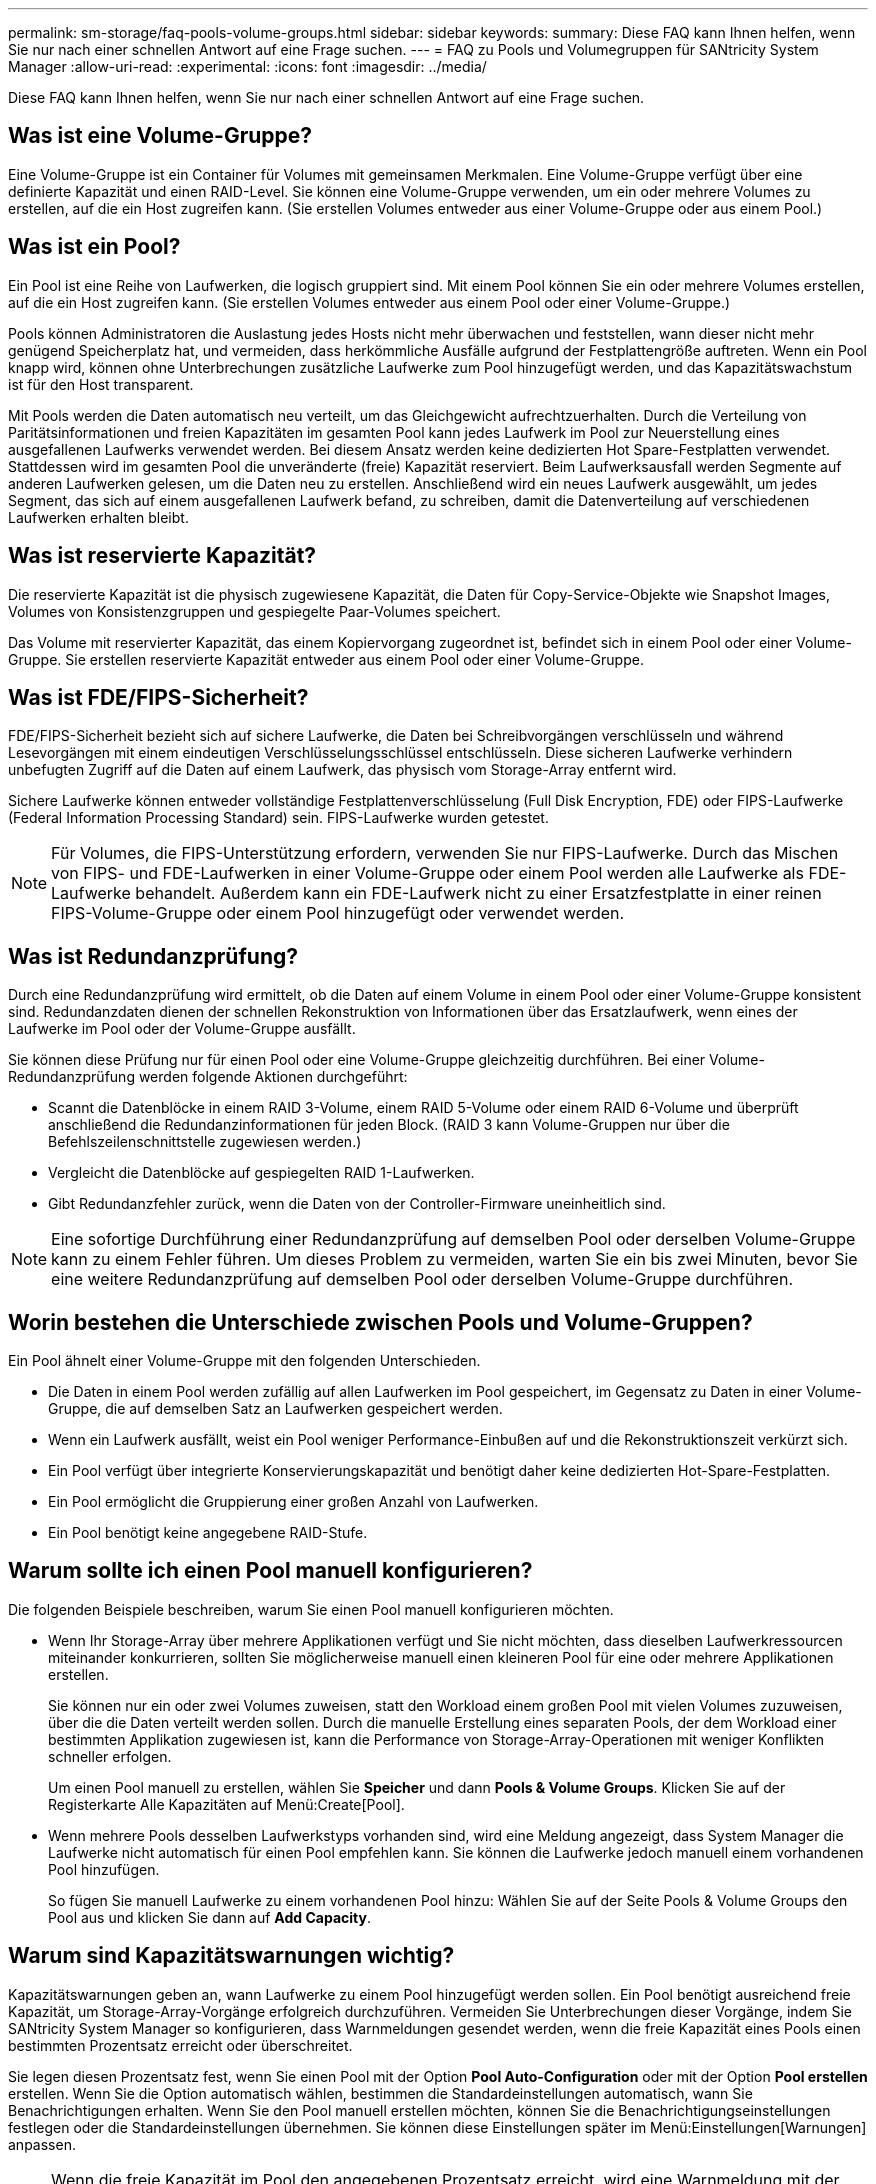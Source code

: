 ---
permalink: sm-storage/faq-pools-volume-groups.html 
sidebar: sidebar 
keywords:  
summary: Diese FAQ kann Ihnen helfen, wenn Sie nur nach einer schnellen Antwort auf eine Frage suchen. 
---
= FAQ zu Pools und Volumegruppen für SANtricity System Manager
:allow-uri-read: 
:experimental: 
:icons: font
:imagesdir: ../media/


[role="lead"]
Diese FAQ kann Ihnen helfen, wenn Sie nur nach einer schnellen Antwort auf eine Frage suchen.



== Was ist eine Volume-Gruppe?

Eine Volume-Gruppe ist ein Container für Volumes mit gemeinsamen Merkmalen. Eine Volume-Gruppe verfügt über eine definierte Kapazität und einen RAID-Level. Sie können eine Volume-Gruppe verwenden, um ein oder mehrere Volumes zu erstellen, auf die ein Host zugreifen kann. (Sie erstellen Volumes entweder aus einer Volume-Gruppe oder aus einem Pool.)



== Was ist ein Pool?

Ein Pool ist eine Reihe von Laufwerken, die logisch gruppiert sind. Mit einem Pool können Sie ein oder mehrere Volumes erstellen, auf die ein Host zugreifen kann. (Sie erstellen Volumes entweder aus einem Pool oder einer Volume-Gruppe.)

Pools können Administratoren die Auslastung jedes Hosts nicht mehr überwachen und feststellen, wann dieser nicht mehr genügend Speicherplatz hat, und vermeiden, dass herkömmliche Ausfälle aufgrund der Festplattengröße auftreten. Wenn ein Pool knapp wird, können ohne Unterbrechungen zusätzliche Laufwerke zum Pool hinzugefügt werden, und das Kapazitätswachstum ist für den Host transparent.

Mit Pools werden die Daten automatisch neu verteilt, um das Gleichgewicht aufrechtzuerhalten. Durch die Verteilung von Paritätsinformationen und freien Kapazitäten im gesamten Pool kann jedes Laufwerk im Pool zur Neuerstellung eines ausgefallenen Laufwerks verwendet werden. Bei diesem Ansatz werden keine dedizierten Hot Spare-Festplatten verwendet. Stattdessen wird im gesamten Pool die unveränderte (freie) Kapazität reserviert. Beim Laufwerksausfall werden Segmente auf anderen Laufwerken gelesen, um die Daten neu zu erstellen. Anschließend wird ein neues Laufwerk ausgewählt, um jedes Segment, das sich auf einem ausgefallenen Laufwerk befand, zu schreiben, damit die Datenverteilung auf verschiedenen Laufwerken erhalten bleibt.



== Was ist reservierte Kapazität?

Die reservierte Kapazität ist die physisch zugewiesene Kapazität, die Daten für Copy-Service-Objekte wie Snapshot Images, Volumes von Konsistenzgruppen und gespiegelte Paar-Volumes speichert.

Das Volume mit reservierter Kapazität, das einem Kopiervorgang zugeordnet ist, befindet sich in einem Pool oder einer Volume-Gruppe. Sie erstellen reservierte Kapazität entweder aus einem Pool oder einer Volume-Gruppe.



== Was ist FDE/FIPS-Sicherheit?

FDE/FIPS-Sicherheit bezieht sich auf sichere Laufwerke, die Daten bei Schreibvorgängen verschlüsseln und während Lesevorgängen mit einem eindeutigen Verschlüsselungsschlüssel entschlüsseln. Diese sicheren Laufwerke verhindern unbefugten Zugriff auf die Daten auf einem Laufwerk, das physisch vom Storage-Array entfernt wird.

Sichere Laufwerke können entweder vollständige Festplattenverschlüsselung (Full Disk Encryption, FDE) oder FIPS-Laufwerke (Federal Information Processing Standard) sein. FIPS-Laufwerke wurden getestet.

[NOTE]
====
Für Volumes, die FIPS-Unterstützung erfordern, verwenden Sie nur FIPS-Laufwerke. Durch das Mischen von FIPS- und FDE-Laufwerken in einer Volume-Gruppe oder einem Pool werden alle Laufwerke als FDE-Laufwerke behandelt. Außerdem kann ein FDE-Laufwerk nicht zu einer Ersatzfestplatte in einer reinen FIPS-Volume-Gruppe oder einem Pool hinzugefügt oder verwendet werden.

====


== Was ist Redundanzprüfung?

Durch eine Redundanzprüfung wird ermittelt, ob die Daten auf einem Volume in einem Pool oder einer Volume-Gruppe konsistent sind. Redundanzdaten dienen der schnellen Rekonstruktion von Informationen über das Ersatzlaufwerk, wenn eines der Laufwerke im Pool oder der Volume-Gruppe ausfällt.

Sie können diese Prüfung nur für einen Pool oder eine Volume-Gruppe gleichzeitig durchführen. Bei einer Volume-Redundanzprüfung werden folgende Aktionen durchgeführt:

* Scannt die Datenblöcke in einem RAID 3-Volume, einem RAID 5-Volume oder einem RAID 6-Volume und überprüft anschließend die Redundanzinformationen für jeden Block. (RAID 3 kann Volume-Gruppen nur über die Befehlszeilenschnittstelle zugewiesen werden.)
* Vergleicht die Datenblöcke auf gespiegelten RAID 1-Laufwerken.
* Gibt Redundanzfehler zurück, wenn die Daten von der Controller-Firmware uneinheitlich sind.


[NOTE]
====
Eine sofortige Durchführung einer Redundanzprüfung auf demselben Pool oder derselben Volume-Gruppe kann zu einem Fehler führen. Um dieses Problem zu vermeiden, warten Sie ein bis zwei Minuten, bevor Sie eine weitere Redundanzprüfung auf demselben Pool oder derselben Volume-Gruppe durchführen.

====


== Worin bestehen die Unterschiede zwischen Pools und Volume-Gruppen?

Ein Pool ähnelt einer Volume-Gruppe mit den folgenden Unterschieden.

* Die Daten in einem Pool werden zufällig auf allen Laufwerken im Pool gespeichert, im Gegensatz zu Daten in einer Volume-Gruppe, die auf demselben Satz an Laufwerken gespeichert werden.
* Wenn ein Laufwerk ausfällt, weist ein Pool weniger Performance-Einbußen auf und die Rekonstruktionszeit verkürzt sich.
* Ein Pool verfügt über integrierte Konservierungskapazität und benötigt daher keine dedizierten Hot-Spare-Festplatten.
* Ein Pool ermöglicht die Gruppierung einer großen Anzahl von Laufwerken.
* Ein Pool benötigt keine angegebene RAID-Stufe.




== Warum sollte ich einen Pool manuell konfigurieren?

Die folgenden Beispiele beschreiben, warum Sie einen Pool manuell konfigurieren möchten.

* Wenn Ihr Storage-Array über mehrere Applikationen verfügt und Sie nicht möchten, dass dieselben Laufwerkressourcen miteinander konkurrieren, sollten Sie möglicherweise manuell einen kleineren Pool für eine oder mehrere Applikationen erstellen.
+
Sie können nur ein oder zwei Volumes zuweisen, statt den Workload einem großen Pool mit vielen Volumes zuzuweisen, über die die Daten verteilt werden sollen. Durch die manuelle Erstellung eines separaten Pools, der dem Workload einer bestimmten Applikation zugewiesen ist, kann die Performance von Storage-Array-Operationen mit weniger Konflikten schneller erfolgen.

+
Um einen Pool manuell zu erstellen, wählen Sie *Speicher* und dann *Pools & Volume Groups*. Klicken Sie auf der Registerkarte Alle Kapazitäten auf Menü:Create[Pool].

* Wenn mehrere Pools desselben Laufwerkstyps vorhanden sind, wird eine Meldung angezeigt, dass System Manager die Laufwerke nicht automatisch für einen Pool empfehlen kann. Sie können die Laufwerke jedoch manuell einem vorhandenen Pool hinzufügen.
+
So fügen Sie manuell Laufwerke zu einem vorhandenen Pool hinzu: Wählen Sie auf der Seite Pools & Volume Groups den Pool aus und klicken Sie dann auf *Add Capacity*.





== Warum sind Kapazitätswarnungen wichtig?

Kapazitätswarnungen geben an, wann Laufwerke zu einem Pool hinzugefügt werden sollen. Ein Pool benötigt ausreichend freie Kapazität, um Storage-Array-Vorgänge erfolgreich durchzuführen. Vermeiden Sie Unterbrechungen dieser Vorgänge, indem Sie SANtricity System Manager so konfigurieren, dass Warnmeldungen gesendet werden, wenn die freie Kapazität eines Pools einen bestimmten Prozentsatz erreicht oder überschreitet.

Sie legen diesen Prozentsatz fest, wenn Sie einen Pool mit der Option *Pool Auto-Configuration* oder mit der Option *Pool erstellen* erstellen. Wenn Sie die Option automatisch wählen, bestimmen die Standardeinstellungen automatisch, wann Sie Benachrichtigungen erhalten. Wenn Sie den Pool manuell erstellen möchten, können Sie die Benachrichtigungseinstellungen festlegen oder die Standardeinstellungen übernehmen. Sie können diese Einstellungen später im Menü:Einstellungen[Warnungen] anpassen.

[NOTE]
====
Wenn die freie Kapazität im Pool den angegebenen Prozentsatz erreicht, wird eine Warnmeldung mit der Methode gesendet, die Sie in der Warnungskonfiguration angegeben haben.

====


== Warum kann ich meine Konservierungskapazität nicht erhöhen?

Wenn Sie Volumes auf allen verfügbaren nutzbaren Kapazitäten erstellt haben, können Sie die dauerhafte Kapazität möglicherweise nicht erhöhen.

Bei der Festplattenkapazität wird die in einem Pool reservierte Kapazität zur Unterstützung potenzieller Laufwerksausfälle angegeben. Wenn ein Pool erstellt wird, reserviert das System abhängig von der Anzahl der Laufwerke im Pool automatisch eine standardmäßige Anlagenkapazität. Falls Sie Volumes auf allen verfügbaren nutzbaren Kapazitäten erstellt haben, können Sie die dauerhafte Kapazität auch nicht vergrößern, wenn Sie die Kapazität zum Pool erweitern, indem Sie Laufwerke hinzufügen oder Volumes löschen.

Sie können die Erhaltungskapazität aus *Pools & Volume Groups* ändern. Wählen Sie den Pool aus, den Sie bearbeiten möchten. Klicken Sie auf *Einstellungen anzeigen/bearbeiten* und wählen Sie dann die Registerkarte *Einstellungen*.

[NOTE]
====
Die dauerhafte Kapazität wird als eine Reihe von Laufwerken festgelegt, auch wenn die tatsächliche Festplattenkapazität auf den Laufwerken im Pool verteilt ist.

====


== Ist die Anzahl der Laufwerke, die ich aus einem Pool entfernen kann, begrenzt?

SANtricity System Manager legt Grenzwerte für die Anzahl der Laufwerke fest, die aus einem Pool entfernt werden können.

* Sie können die Anzahl der Laufwerke in einem Pool nicht auf weniger als 11 Laufwerke reduzieren.
* Laufwerke können nicht entfernt werden, wenn nicht genügend freie Kapazität im Pool vorhanden ist, um die Daten von den entfernten Laufwerken zu enthalten, wenn diese Daten auf die übrigen Laufwerke im Pool verteilt werden.
* Sie können maximal 60 Laufwerke gleichzeitig entfernen. Wenn Sie mehr als 60 Laufwerke auswählen, ist die Option Laufwerke entfernen deaktiviert. Wenn Sie mehr als 60 Laufwerke entfernen müssen, wiederholen Sie den Vorgang zum Entfernen von Laufwerken.




== Welche Medientypen werden für ein Laufwerk unterstützt?

Die folgenden Medientypen werden unterstützt: Festplattenlaufwerk (HDD) und Solid State Disk (SSD).



== Warum werden einige Laufwerke nicht angezeigt?

Im Dialogfeld Kapazität hinzufügen stehen nicht alle Laufwerke zur Verfügung, um einem vorhandenen Pool oder einer Volume-Gruppe Kapazität hinzuzufügen.

Festplatten können aus den folgenden Gründen nicht genutzt werden:

* Ein Laufwerk muss nicht zugewiesen und nicht sicher aktiviert sein. Laufwerke, die bereits zu einem anderen Pool, einer anderen Volume-Gruppe oder als Hot Spare konfiguriert sind, sind nicht berechtigt. Wenn ein Laufwerk nicht zugewiesen, aber sicher aktiviert ist, müssen Sie dieses Laufwerk manuell löschen, damit es in Frage kommt.
* Ein Laufwerk in einem nicht optimalen Zustand ist nicht berechtigt.
* Wenn die Kapazität eines Laufwerks zu klein ist, ist es nicht förderfähig.
* Der Laufwerkstyp muss innerhalb eines Pools oder einer Volume-Gruppe übereinstimmen. Sie können Folgendes nicht mischen:
+
** Festplattenlaufwerke (HDDs) mit Solid State Disks (SSDs)
** NVMe mit SAS-Laufwerken
** Laufwerke mit 512 Byte und 4 KiB Volume-Blockgrößen


* Wenn ein Pool oder eine Volume-Gruppe alle sicheren Laufwerke enthält, werden nicht sichere Laufwerke nicht aufgelistet.
* Wenn eine Pool- oder Volume-Gruppe alle FIPS-Laufwerke (Federal Information Processing Standards) enthält, werden Laufwerke außerhalb von FIPS nicht aufgeführt.
* Wenn ein Pool oder eine Volume-Gruppe alle Data Assurance (da)-fähigen Laufwerke enthält und mindestens ein da-fähiges Volume im Pool oder in der Volume-Gruppe vorhanden ist, kann ein Laufwerk, das nicht für da geeignet ist, nicht zugelassen werden, sodass es diesem Pool oder dieser Volume-Gruppe nicht hinzugefügt werden kann. Wenn jedoch kein da-fähiges Volume im Pool oder in der Volume-Gruppe vorhanden ist, kann ein Laufwerk, das nicht über da-fähig ist, zu diesem Pool oder dieser Volume-Gruppe hinzugefügt werden. Wenn Sie sich für eine Kombination dieser Laufwerke entscheiden, sollten Sie bedenken, dass keine da-fähigen Volumes erstellt werden können.


[NOTE]
====
Die Kapazität kann im Speicher-Array erhöht werden, indem neue Laufwerke hinzugefügt oder Pools oder Volume-Gruppen gelöscht werden.

====


== Wie kann ich den Schutz vor Shelf-/Schubladenverlust aufrechterhalten?

Verwenden Sie die in der folgenden Tabelle aufgeführten Kriterien, um den Schutz vor Shelf-/Schubladenverlusten für einen Pool oder eine Volume-Gruppe zu erhalten.

[cols="1a,1a,1a"]
|===
| Ebene | Kriterien für den Schutz vor Shelf-/Schubladenverlust | Mindestanzahl der benötigten Regale/Schubladen 


 a| 
Pool
 a| 
Bei Shelfs darf der Pool nicht mehr als zwei Laufwerke in einem einzelnen Shelf enthalten.

Bei Schubladen muss der Pool eine gleiche Anzahl von Laufwerken von jeder Schublade enthalten.
 a| 
6 für Shelves

5 für Schubladen



 a| 
RAID 6
 a| 
Die Volume-Gruppe enthält nicht mehr als zwei Laufwerke in einem einzelnen Shelf oder einer einzelnen Schublade.
 a| 
3



 a| 
RAID 3 oder RAID 5
 a| 
Jedes Laufwerk in der Volume-Gruppe befindet sich in einem separaten Shelf oder einer separaten Schublade.
 a| 
3



 a| 
RAID 1
 a| 
Jedes Laufwerk in einem gespiegelten Paar muss sich in einem eigenen Shelf oder einer separaten Schublade befinden.
 a| 
2



 a| 
RAID 0
 a| 
Schutz vor Shelf-/Schubladenverlust kann nicht erreicht werden.
 a| 
Keine Angabe

|===
[NOTE]
====
Der Schutz vor Shelf-/Schubladenverlust bleibt nicht erhalten, wenn ein Laufwerk bereits in dem Pool oder der Volume-Gruppe ausgefallen ist. Geht in dieser Situation der Zugriff auf ein Festplatten-Shelf oder eine Laufwerksschublade verloren und somit ein weiteres Laufwerk im Pool bzw. der Volume-Gruppe, geht es zu Datenverlusten.

====


== Wie sieht die optimale Laufwerkspositionierung von Pools und Volume-Gruppen aus?

Achten Sie beim Erstellen von Pools und Volume-Gruppen darauf, die Laufwerkauswahl zwischen den oberen und unteren Laufwerksschächten auszugleichen.

Bei den EF600- und EF300-Controllern werden die Laufwerksschächte 0-11 mit einer PCI-Bridge verbunden, die Steckplätze 12-23 sind mit einer anderen PCI-Bridge verbunden. Um eine optimale Leistung zu erzielen, sollten Sie die Laufwerksauswahl auf eine ungefähr gleiche Laufwerksanzahl von den oberen und unteren Steckplätzen ausbalancieren. Durch diese Positionierung wird sichergestellt, dass Ihre Volumen nicht früher als nötig auf ein Bandbreitenlimit treffen.



== Welches RAID-Level eignet sich am besten für meine Applikation?

Um die Performance einer Volume-Gruppe zu maximieren, müssen Sie den entsprechenden RAID-Level auswählen. Sie können den entsprechenden RAID-Level ermitteln, indem Sie die Prozentsätze für Lese- und Schreibvorgänge für die Anwendungen kennen, die auf die Volume-Gruppe zugreifen. Verwenden Sie die Seite Performance, um diese Prozentsätze zu erhalten.



=== RAID-Level und Applikations-Performance

RAID verwendet eine Reihe von Konfigurationen, die sogenannten _Level_, um zu ermitteln, wie Benutzer- und Redundanzdaten von den Laufwerken geschrieben und abgerufen werden. Jedes RAID-Level stellt eigene Performance-Funktionen bereit. Applikationen mit einem hohen Prozentsatz für Lesevorgänge können aufgrund der hervorragenden Lese-Performance der RAID 5- und RAID 6-Konfigurationen auch mit RAID 5-Volumes oder RAID 6-Volumes arbeiten.

Applikationen mit einem niedrigen Read-Prozentsatz (schreibintensiv) erbringen keine gute Performance auf RAID 5 Volumes oder RAID 6 Volumes. Die Performance ist beeinträchtigt, und das Ergebnis ist die Art und Weise, wie ein Controller Daten und Redundanzdaten auf die Laufwerke in einer RAID 5-Volume-Gruppe oder einer RAID 6-Volume-Gruppe schreibt.

Wählen Sie basierend auf den folgenden Informationen einen RAID-Level aus.

*RAID 0*

* *Beschreibung*
+
** Nicht-redundant, Striping-Modus.


* *Wie es funktioniert*
+
** RAID 0 verteilt Daten auf alle Laufwerke der Volume-Gruppe.


* *Datenschutzfunktionen*
+
** RAID 0 wird für hohe Verfügbarkeitsanforderungen nicht empfohlen. RAID 0 ist besser für nicht-kritische Daten.
** Wenn ein einzelnes Laufwerk in der Volume-Gruppe ausfällt, fallen alle zugehörigen Volumes aus und alle Daten gehen verloren.


* *Anforderungen an die Fahrnummer*
+
** Für RAID-Level 0 ist mindestens ein Laufwerk erforderlich.
** RAID 0-Volume-Gruppen können mehr als 30 Laufwerke haben.
** Sie können eine Volume-Gruppe erstellen, die alle Laufwerke im Speicher-Array umfasst.




*RAID 1 oder RAID 10*

* *Beschreibung*
+
** Striping/Mirror-Modus.


* *Wie es funktioniert*
+
** RAID 1 verwendet die Festplattenspiegelung, um Daten auf zwei doppelte Festplatten gleichzeitig zu schreiben.
** RAID 10 nutzt Laufwerk-Striping, um Daten über eine Reihe gespiegelter Laufwerkpaare zu verteilen.


* *Datenschutzfunktionen*
+
** RAID 1 und RAID 10 bieten eine hohe Performance und eine beste Datenverfügbarkeit.
** RAID 1 und RAID 10 verwenden die Laufwerkspiegelung, um eine exakte Kopie von einem Laufwerk auf ein anderes Laufwerk zu erstellen.
** Fällt eines der Laufwerke in einem Laufwerkspaar aus, kann das Storage-Array sofort auf ein anderes Laufwerk umschalten, ohne dass Daten oder Service verloren gehen.
** Ein Ausfall eines Laufwerks führt dazu, dass zugehörige Volumes beeinträchtigt werden. Das Spiegellaufwerk ermöglicht den Zugriff auf die Daten.
** Ein Laufwerkausfall in einer Volume-Gruppe führt zu einem Ausfall aller damit verbundenen Volumes und es kann zu einem Datenverlust kommen.


* *Anforderungen an die Fahrnummer*
+
** Für RAID 1 sind mindestens zwei Laufwerke erforderlich: Ein Laufwerk für die Benutzerdaten und ein Laufwerk für die gespiegelten Daten.
** Wenn Sie vier oder mehr Laufwerke auswählen, wird RAID 10 automatisch für die gesamte Volume-Gruppe konfiguriert: Zwei Laufwerke für Benutzerdaten und zwei Laufwerke für die gespiegelten Daten.
** Sie müssen eine gerade Anzahl von Laufwerken in der Volume-Gruppe haben. Wenn Sie nicht über eine gerade Anzahl von Laufwerken verfügen und noch einige nicht zugewiesene Laufwerke haben, gehen Sie zu *Pools & Volume Groups*, um der Volume-Gruppe zusätzliche Laufwerke hinzuzufügen, und wiederholen Sie den Vorgang.
** RAID 1- und RAID 10-Volume-Gruppen können mehr als 30 Laufwerke haben. Es kann eine Volume-Gruppe erstellt werden, die alle Laufwerke im Storage-Array umfasst.




*RAID 5*

* *Beschreibung*
+
** Hoher I/O-Modus


* *Wie es funktioniert*
+
** Benutzerdaten und redundante Informationen (Parität) werden auf die Laufwerke verteilt.
** Die entsprechende Kapazität eines Laufwerks wird für redundante Informationen verwendet.


* *Datenschutzfunktionen*
+
** Wenn ein einzelnes Laufwerk in einer RAID 5-Volume-Gruppe ausfällt, werden alle zugehörigen Volumes beeinträchtigt. Durch die redundanten Informationen kann weiterhin auf die Daten zugegriffen werden.
** Wenn zwei oder mehr Laufwerke in einer RAID 5-Volume-Gruppe ausfallen, fallen alle damit verbundenen Volumes aus und alle Daten gehen verloren.


* *Anforderungen an die Fahrnummer*
+
** Sie müssen mindestens drei Laufwerke in der Volume-Gruppe haben.
** In der Regel sind Sie auf maximal 30 Laufwerke in der Volume-Gruppe begrenzt.




*RAID 6*

* *Beschreibung*
+
** Hoher I/O-Modus


* *Wie es funktioniert*
+
** Benutzerdaten und redundante Informationen (Dual Parity) werden auf die Laufwerke verteilt.
** Die entsprechende Kapazität von zwei Laufwerken wird für redundante Informationen verwendet.


* *Datenschutzfunktionen*
+
** Wenn ein oder zwei Laufwerke in einer RAID 6-Volume-Gruppe ausfallen, werden alle zugehörigen Volumes beeinträchtigt, aber aufgrund der redundanten Informationen ist es möglich, weiterhin auf die Daten zuzugreifen.
** Wenn drei oder mehr Laufwerke in einer RAID 6-Volume-Gruppe ausfallen, fallen alle damit verbundenen Volumes aus und alle Daten gehen verloren.


* *Anforderungen an die Fahrnummer*
+
** Sie müssen mindestens fünf Laufwerke in der Volume-Gruppe haben.
** In der Regel sind Sie auf maximal 30 Laufwerke in der Volume-Gruppe begrenzt.




[NOTE]
====
Sie können den RAID-Level eines Pools nicht ändern. Die Benutzeroberfläche konfiguriert Pools automatisch als RAID 6.

====


=== RAID-Level und Datensicherung

RAID 1-, RAID 5- und RAID 6-Daten für Schreibredundanz auf den Datenträger für Fehlertoleranz. Bei den Redundanzdaten kann es sich um eine Kopie der Daten (gespiegelt) oder um einen aus den Daten abgeleiteten, fehlerkorrigierenden Code handelt. Bei einem Laufwerksausfall können Sie mithilfe der Redundanzdaten schnell Informationen über das Ersatzlaufwerk wiederherstellen.

Sie konfigurieren eine einzelne RAID-Ebene für eine einzelne Volume-Gruppe. Alle Redundanzdaten der Volume-Gruppe werden innerhalb der Volume-Gruppe gespeichert. Die Kapazität der Volume-Gruppe ist die aggregierte Kapazität der Mitgliedslaufwerke abzüglich der für Redundanzdaten reservierten Kapazität. Die Menge der zur Redundanz benötigten Kapazität hängt vom verwendeten RAID-Level ab.



== Was ist Data Assurance?

Data Assurance (da) implementiert den T10 Protection Information (PI)-Standard. Dies erhöht die Datenintegrität, indem Fehler geprüft und korrigiert werden, die bei der Datenübertragung entlang des I/O-Pfads auftreten können.

Die typische Nutzung der Data Assurance Funktion überprüft den Teil des I/O-Pfads zwischen den Controllern und Laufwerken. DA-Funktionen werden auf Pool- und Volume-Gruppenebene präsentiert.

Wenn diese Funktion aktiviert ist, hängt das Speicherarray die Fehlerprüfungscodes (auch zyklische Redundanzprüfungen oder CRCs genannt) an jeden Datenblock im Volume an. Nach dem Verschieben eines Datenblocks ermittelt das Speicher-Array anhand dieser CRC-Codes, ob während der Übertragung Fehler aufgetreten sind. Potenziell beschädigte Daten werden weder auf Festplatte geschrieben noch an den Host zurückgegeben. Wenn Sie die da-Funktion verwenden möchten, wählen Sie einen Pool oder eine Volume-Gruppe aus, die bei der Erstellung eines neuen Volumes mit der da-Fähigkeit ausgestattet ist (suchen Sie in der Tabelle „da“ neben „da“ und „Volume-Gruppen-Kandidaten“ nach „Ja“).

Stellen Sie sicher, dass Sie diese DA-fähigen Volumes einem Host über eine E/A-Schnittstelle zuweisen, die über eine da-fähige Schnittstelle verfügt. Zu den I/O-Schnittstellen, die da fähig sind, gehören Fibre Channel, SAS, iSCSI über TCP/IP, NVMe/FC, NVMe/IB, NVME/RoCE und iSER over InfiniBand (iSCSI-Erweiterungen für RDMA/IB). DA wird von SRP nicht über InfiniBand unterstützt.



== Was ist sicher-fähig (Drive Security)?

Drive Security ist eine Funktion, die bei Entfernung aus dem Speicher-Array unberechtigten Zugriff auf Daten auf sicheren Laufwerken verhindert. Dabei können es sich entweder um vollständige Festplattenverschlüsselung (Full Disk Encryption, FDE)-Laufwerke oder um FIPS-Laufwerke (Federal Information Processing Standard) handeln.



== Was muss ich über die Erhöhung der reservierten Kapazität wissen?

In der Regel sollten Sie die Kapazität erhöhen, wenn Sie die Warnung erhalten, dass die reservierte Kapazität in Gefahr ist, voll zu werden. Sie können die reservierte Kapazität nur in Schritten von 8 gib erhöhen.

* Sie müssen über ausreichende freie Kapazitäten im Pool oder Volume-Gruppe verfügen, damit diese bei Bedarf erweitert werden kann.
+
Wenn auf einem Pool oder Volume-Gruppen keine freie Kapazität vorhanden ist, können Sie einem Pool oder einer Volume-Gruppe nicht zugewiesene Kapazität in Form nicht verwendeter Laufwerke hinzufügen.

* Das Volume im Pool oder in der Volume-Gruppe muss den optimalen Status aufweisen und darf sich nicht in einem bestimmten Zustand befinden.
* Freie Kapazität muss im Pool bzw. in der Volume-Gruppe vorhanden sein, mit der die Kapazität erhöht werden soll.
* Sie können die reservierte Kapazität für ein schreibgeschütztes Snapshot-Volume nicht erhöhen. Nur Snapshot Volumes mit Lese- und Schreibvorgängen erfordern reservierte Kapazität.


Für Snapshot-Vorgänge beträgt die reservierte Kapazität normalerweise 40 Prozent des Basis-Volumes. Bei asynchronen Spiegelungsvorgängen beträgt die reservierte Kapazität in der Regel 20 Prozent des Basis-Volumes. Verwenden Sie einen höheren Prozentsatz, wenn Sie glauben, dass das Basis-Volume viele Änderungen durchlaufen wird oder wenn die geschätzte Lebensdauer des Kopierservice eines Storage-Objekts sehr lang sein wird.



== Warum kann ich keinen anderen Betrag auswählen, um den ich verringern möchte?

Sie können die reservierte Kapazität nur um den Betrag reduzieren, den Sie zur Steigerung verwendet haben. Reservierte Kapazität für Mitglieder-Volumes kann nur in umgekehrter Reihenfolge entfernt werden, in der sie hinzugefügt wurden.

Sie können die reservierte Kapazität für ein Speicherobjekt nicht verringern, wenn eine der folgenden Bedingungen vorliegt:

* Wenn es sich bei dem Storage-Objekt um ein gespiegeltes Paar-Volume handelt.
* Wenn das Storage-Objekt nur ein Volume für die reservierte Kapazität enthält. Das Storage-Objekt muss mindestens zwei Volumes für die reservierte Kapazität enthalten.
* Wenn es sich bei dem Speicherobjekt um ein deaktiviertes Snapshot-Volume handelt.
* Wenn das Speicherobjekt mindestens ein Snapshot-Image enthält.


Sie können Volumes für die reservierte Kapazität nur in der umgekehrten Reihenfolge entfernen, in der sie hinzugefügt wurden.

Sie können die reservierte Kapazität für ein schreibgeschütztes Snapshot-Volume nicht verringern, da ihm keine zugewiesene Kapazität zur Verfügung steht. Nur Snapshot Volumes mit Lese- und Schreibvorgängen erfordern reservierte Kapazität.



== Warum brauche ich reservierte Kapazität für jedes Member Volume?

Jedes Mitglied-Volume in einer Snapshot-Konsistenzgruppe muss über seine eigene reservierte Kapazität verfügen, um alle Änderungen, die von der Host-Applikation auf dem Basis-Volume vorgenommen wurden, ohne das referenzierte Snapshot-Image der Konsistenzgruppe zu beeinträchtigen. Die reservierte Kapazität ermöglicht der Host-Applikation den Schreibzugriff auf eine Kopie der Daten im Mitglied-Volume, die als Lese- und Schreibzugriff festgelegt ist.

Ein Snapshot-Image für Konsistenzgruppen ist nicht direkt für Hosts zugänglich. Vielmehr wird das Snapshot-Image verwendet, um nur die Daten zu speichern, die vom Basis-Volume erfasst wurden.

Während der Erstellung eines Snapshot Volume für die Konsistenzgruppe, das als Lesen/Schreiben bezeichnet wird, erstellt System Manager für jedes Mitglied-Volume in der Konsistenzgruppe eine reservierte Kapazität. Diese reservierte Kapazität ermöglicht der Host-Applikation den Schreibzugriff auf eine Kopie der Daten im Snapshot Image der Konsistenzgruppe.



== Wie kann ich sämtliche SSD Cache Statistiken anzeigen und interpretieren?

Sie können nominale Statistiken und detaillierte Statistiken für SSD Cache anzeigen. Die Nominalstatistiken sind eine Untergruppe der detaillierten Statistiken.

Die detaillierten Statistiken können nur angezeigt werden, wenn Sie alle SSD-Statistiken zu A exportieren `.csv` Datei: Während Sie die Statistiken überprüfen und interpretieren, beachten Sie, dass einige Interpretationen durch die Prüfung einer Kombination von Statistiken abgeleitet werden.



=== Nominale Statistiken

Um SSD Cache Statistiken anzuzeigen, wählen Sie Menü:Speicher[Pools & Volume Groups]. Wählen Sie den SSD-Cache aus, für den Sie Statistiken anzeigen möchten, und wählen Sie dann Menü:Mehr[Statistik anzeigen]. Die nominalen Statistiken werden im Dialogfeld „View SSD Cache Statistics“ angezeigt.

Die folgende Liste enthält nominale Statistiken, die eine Untermenge der detaillierten Statistiken sind.

[cols="25h,~"]
|===
| Nominale Statistik | Beschreibung 


 a| 
Lese-/Schreibvorgänge
 a| 
Die Gesamtzahl der Host-Lesevorgänge von bzw. Host-Schreibvorgängen auf die SSD Cache-fähigen Volumes. Vergleichen Sie die Lesevorgänge relativ zu den Schreibvorgängen. Für einen effektiven SSD-Cache-Vorgang müssen die Schreibvorgänge größer sein als die Schreibvorgänge. Je mehr das Verhältnis von Lese- zu Schreibzugriffen ist, desto besser der Cache-Betrieb.



 a| 
Cache-Treffer
 a| 
Die Anzahl der Cache-Treffer.



 a| 
Cache-Treffer (%)
 a| 
Abgeleitet aus Cache-Hits / (Lese- + Schreibvorgänge). Der Cache-Trefferprozentsatz sollte im Hinblick auf einen effektiven SSD-Cache-Vorgang mehr als 50 Prozent betragen. Eine kleine Zahl könnte auf mehrere Dinge hinweisen:

* Das Verhältnis von Lese- zu Schreibvorgängen ist zu klein
* Lesezugriffe werden nicht wiederholt
* Cache-Kapazität ist zu klein




 a| 
Cache-Zuweisung (%)
 a| 
Die zugewiesene SSD-Cache-Storage-Menge wird als Prozentsatz des SSD-Cache-Storage ausgedrückt, der für diesen Controller verfügbar ist. Abgeleitet von zugewiesenen Bytes/verfügbaren Bytes. Der Prozentsatz der Cache-Zuweisung wird normalerweise als 100 Prozent angezeigt. Wenn diese Zahl weniger als 100 % beträgt, bedeutet dies, dass entweder der Cache nicht aufgewärmt ist oder die SSD Cache Kapazität größer ist als alle Daten, auf die zugegriffen wird. Im zweiten Fall könnte eine kleinere SSD-Cache-Kapazität das gleiche Performance-Niveau bieten. Beachten Sie, dass dies nicht bedeutet, dass zwischengespeicherte Daten im SSD-Cache gespeichert wurden. Es ist lediglich ein Vorbereitungsschritt, bevor die Daten im SSD-Cache platziert werden können.



 a| 
Cache-Auslastung (%)
 a| 
Die Menge an SSD-Cache-Storage, die Daten von aktivierten Volumes enthält, ausgedrückt als Prozentsatz des zugewiesenen SSD-Cache-Storage. Dieser Wert stellt die Auslastung oder Dichte des SSD-Caches dar, der aus Benutzerdaten-Bytes/zugewiesenen Bytes abgeleitet wird. Die Cache-Auslastung ist in der Regel niedriger als 100 Prozent, vielleicht viel niedriger. Diese Zahl zeigt den Prozentsatz der SSD-Cache-Kapazität an, die mit Cache-Daten gefüllt ist. Diese Zahl ist niedriger als 100 %, da jede Zuweisungseinheit des SSD Cache, der SSD Cache-Block, in kleinere Einheiten unterteilt wird, die als Sub-Blöcke bezeichnet werden und die etwas unabhängig gefüllt werden. Eine höhere Zahl ist im Allgemeinen besser, aber die Leistungssteigerung kann auch bei einer kleineren Zahl signifikant sein.

|===


=== Detaillierte Statistiken

Die detaillierten Statistiken bestehen aus den Nominalstatistiken sowie zusätzlichen Statistiken. Diese zusätzlichen Statistiken werden zusammen mit den nominalen Statistiken gespeichert, werden aber im Gegensatz zu den nominalen Statistiken nicht im Dialogfeld „View SSD Cache Statistics“ angezeigt. Sie können die detaillierten Statistiken nur anzeigen, nachdem Sie die Statistiken auf A exportiert haben `.csv` Datei:

Beim Anzeigen des `.csv` Beachten Sie, dass die detaillierten Statistiken nach den Nominalstatistiken aufgelistet sind:

[cols="25h,~"]
|===
| Detaillierte Statistiken | Beschreibung 


 a| 
Blöcke Werden Gelesen
 a| 
Die Anzahl der Blöcke im Host-Lesezugriff.



 a| 
Schreibblöcke
 a| 
Die Anzahl der Blöcke im Host-Schreibvorgang.



 a| 
Full-Hit-Blöcke
 a| 
Die Anzahl der Blöcke im Cache-Treffer. Die vollständigen Hit-Blöcke geben an, wie viele Blöcke vollständig aus SSD Cache gelesen wurden. Der SSD-Cache bietet nur Vorteile für die Performance bei Vorgängen, die Vollcache-Treffer sind.



 a| 
Teilweise Treffer
 a| 
Die Anzahl der Host-Lesezugriffe, bei denen mindestens ein Block, aber nicht alle Blöcke, im SSD Cache waren. Ein partieller Hit ist ein SSD Cache *miss* wo die Reads vom Basis-Volume erfüllt wurden.



 a| 
Teilweise Treffer - Blöcke
 a| 
Die Anzahl der Blöcke in Teilbestrahungen. Teilweise Cache-Treffer und partielle Cache-Trefferblöcke resultieren aus einem Vorgang, der nur einen Teil seiner Daten im SSD Cache enthält. In diesem Fall muss der Vorgang die Daten aus dem zwischengespeicherten Festplattenlaufwerk (HDD) abrufen. Der SSD-Cache bietet für diese Art von Hit keine Performance-Vorteile. Wenn die Anzahl der teilweise Cachetreffer-Blöcke höher ist als die der Vollcache-Trefferblöcke, könnte ein anderer I/O-Merkmalstyp (Filesystem, Datenbank oder Web-Server) die Performance verbessern. Es wird erwartet, dass es im Vergleich zu Cache-Hits eine größere Anzahl von Teileinsätzen und -Auslassungen gibt, während sich der SSD Cache wärmt.



 a| 
Fehlschläge
 a| 
Die Anzahl der Host-Lesevorgänge, wo sich keine der Blöcke im SSD Cache befanden. Ein Ausfall des SSD-Caches tritt auf, wenn die Lesevorgänge vom Basis-Volume zufrieden waren. Es wird erwartet, dass es im Vergleich zu Cache-Hits eine größere Anzahl von Teileinsätzen und -Auslassungen gibt, während sich der SSD Cache wärmt.



 a| 
Fehlschläge - Blöcke
 a| 
Die Anzahl der Blöcke in Fehlschläge.



 a| 
Ausfüllen Von Aktionen (Host Reads)
 a| 
Die Anzahl der Host-Lesevorgänge, auf denen Daten vom Basis-Volume in den SSD Cache kopiert wurden.



 a| 
Füllen Sie Aktionen (Host-Lesevorgänge) - Blöcke
 a| 
Die Anzahl der Blöcke in den Befüllen-Aktionen (Host-Lesevorgänge).



 a| 
Ausfüllen Von Aktionen (Host-Schreibvorgänge)
 a| 
Die Anzahl der Host-Schreibvorgänge, bei denen Daten vom Basis-Volume in den SSD-Cache kopiert wurden. Die Anzahl der Befüllen-Aktionen (Host-Schreibvorgänge) kann für die Cache-Konfigurationseinstellungen, die den Cache als Folge eines I/O-Vorgangs nicht füllen, Null sein.



 a| 
Befüllen Von Aktionen (Host Writes) - Blöcken
 a| 
Die Anzahl der Blöcke in den Befüllen-Aktionen (Host-Schreibvorgänge).



 a| 
Aktionen Ungültig Machen
 a| 
Die Anzahl der Mal, dass Daten im SSD-Cache ungültig oder entfernt wurden. Für jeden Host-Schreibanforderung, jede Host-Leseanforderung mit Forced Unit Access (FUA), jede Anforderung zur Überprüfung und unter anderen Umständen wird ein nicht validierter Cache-Vorgang durchgeführt.



 a| 
Recyclingmaßnahmen
 a| 
Die Anzahl der Zeiten, in denen der SSD Cache Block für ein anderes Basis-Volume und/oder einen anderen LBA-Bereich (Logical Block Addressing) wiederverwendet wurde. Für einen effektiven Cache-Betrieb muss die Anzahl der Recycles im Vergleich zur kombinierten Anzahl von Lese- und Schreibvorgängen gering sein. Wenn sich die Anzahl der Recycle-Aktionen nahe der kombinierten Anzahl von Lese- und Schreibvorgängen befindet, ist der SSD Cache begeistert. Entweder die Cache-Kapazität muss erhöht werden oder der Workload eignet sich nicht für den Einsatz mit SSD Cache.



 a| 
Verfügbare Bytes
 a| 
Die Anzahl der im SSD-Cache zur Verwendung durch diesen Controller verfügbaren Bytes.



 a| 
Zugewiesene Bytes
 a| 
Die Anzahl der Bytes, die diesem Controller aus dem SSD-Cache zugewiesen wurden. Aus dem SSD-Cache zugewiesene Bytes können leer sein oder Daten aus Basis-Volumes enthalten.



 a| 
Benutzerdaten Bytes
 a| 
Die Anzahl der zugewiesenen Bytes im SSD-Cache, die Daten von Basis-Volumes enthalten. Die verfügbaren Bytes, zugewiesenen Bytes und Benutzerdaten Bytes werden zur Berechnung des prozentualen Cache-Zuordnungsanteils und des Prozentsatzes der Cache-Auslastung verwendet.

|===


== Was ist die Optimierungskapazität für Pools?

SSD-Laufwerke haben eine längere Lebensdauer und eine bessere maximale Schreib-Performance, wenn ein Teil ihrer Kapazität nicht zugewiesen ist.

Bei Laufwerken, die einem Pool zugeordnet sind, besteht nicht zugewiesene Kapazität aus der Erhaltungskapazität eines Pools, der freien Kapazität (nicht von Volumes genutzte Kapazität) und einem Teil der nutzbaren Kapazität, der als zusätzliche Optimierungskapazität zur Verfügung steht. Die zusätzliche Optimierungskapazität stellt ein Mindestmaß an Optimierungskapazität zur Verfügung, indem die nutzbare Kapazität reduziert wird. Somit ist für die Volume-Erstellung nicht verfügbar.

Wenn ein Pool erstellt wird, wird eine empfohlene Optimierungskapazität generiert, die ein ausgewogenes Verhältnis zwischen Performance, Laufwerksabnutzung und verfügbarer Kapazität bietet. Der Schieberegler zusätzliche Optimierung der Kapazität im Dialogfeld „Pooleinstellungen“ ermöglicht die Anpassung der Optimierungskapazität des Pools. Durch das Anpassen des Schiebereglers erhalten Sie eine bessere Performance und längere Lebensdauer der Laufwerke, und zwar auf Kosten der verfügbaren Kapazität oder zusätzlicher verfügbarer Kapazität, und zwar auf Kosten der Leistung und des Verschleißes der Laufwerke.

[NOTE]
====
Der Schieberegler „zusätzliche Optimierung der Kapazität“ ist nur für Speichersysteme EF600 und EF300 verfügbar.

====


== Was ist die Optimierungskapazität für Volume-Gruppen?

SSD-Laufwerke haben eine längere Lebensdauer und eine bessere maximale Schreib-Performance, wenn ein Teil ihrer Kapazität nicht zugewiesen ist.

Bei Laufwerken, die einer Volume-Gruppe zugeordnet sind, besteht nicht zugewiesene Kapazität aus der freien Kapazität einer Volume-Gruppe (nicht von Volumes genutzte Kapazität) und einem Teil der nutzbaren Kapazität, die als Optimierungskapazität zur Verfügung steht. Die zusätzliche Optimierungskapazität stellt ein Mindestmaß an Optimierungskapazität zur Verfügung, indem die nutzbare Kapazität reduziert wird. Somit ist für die Volume-Erstellung nicht verfügbar.

Wenn eine Volume-Gruppe erstellt wird, wird eine empfohlene Optimierungskapazität generiert, die einen Ausgleich zwischen Performance, Laufwerkverschleiß und verfügbarer Kapazität bietet. Mit dem Schieberegler „zusätzliche Optimierung der Kapazität“ im Dialogfeld „Einstellungen der Volume-Gruppe“ können Sie die Optimierungskapazität einer Volume-Gruppe anpassen. Durch das Anpassen des Schiebereglers erhalten Sie eine bessere Performance und längere Lebensdauer der Laufwerke, und zwar auf Kosten der verfügbaren Kapazität oder zusätzlicher verfügbarer Kapazität, und zwar auf Kosten der Leistung und des Verschleißes der Laufwerke.

[NOTE]
====
Der Schieberegler „zusätzliche Optimierung der Kapazität“ ist nur für Speichersysteme EF600 und EF300 verfügbar.

====


== Was ist die Fähigkeit zur Ressourcenbereitstellung?

Resource Provisioning ist eine Funktion, die in den EF300- und EF600-Speicher-Arrays zur Verfügung steht und die es ermöglicht, Volumes ohne Hintergrundinitialisierung sofort in Betrieb zu nehmen.

Ein vom Ressourcen bereitgestelltes Volume ist ein Thick Volume in einer SSD-Volume-Gruppe oder einem Pool. Dabei wird bei der Erstellung des Volume die Laufwerkskapazität zugewiesen (dem Volume zugewiesen), die Laufwerksblöcke jedoch aufgehoben (nicht zugewiesen). In einem herkömmlichen Thick Volume werden im Vergleich dazu alle Laufwerkblöcke während der Initialisierung eines Volume im Hintergrund zugeordnet oder zugewiesen, um die Felder für den Schutz der Data Assurance zu initialisieren und die Daten- und RAID-Parität in jedem RAID Stripe konsistent zu gestalten. Bei einem Volume, das für die Ressource bereitgestellt wird, gibt es keine zeitgebundene Hintergrundinitialisierung. Stattdessen wird jeder RAID-Stripe nach dem ersten Schreibvorgang auf einen Volume-Block im Stripe initialisiert.

Über Ressourcen bereitgestellte Volumes werden nur auf SSD-Volume-Gruppen und -Pools unterstützt, wobei alle Laufwerke in der Gruppe oder dem Pool die nicht zugewiesene oder nicht geschriebene DULBE-Fehlerwiederherstellungsfunktion (Logical Block Error Enable) unterstützen. Bei der Erstellung eines Volume mit Ressourcenbereitstellung werden alle dem Volume zugewiesenen Festplattenblöcke wieder zugewiesen (Zuordnung). Zusätzlich können Hosts logische Blöcke im Volume mithilfe des Befehls NVMe Dataset Management oder des Befehls SCSI Unmap ausfindig machen. Die Deallokung von Blöcken kann die SSD-Abnutzung verbessern und die maximale Schreib-Performance erhöhen. Die Verbesserung variiert je nach Modell und Kapazität der Laufwerke.


NOTE: DULBE wird derzeit nicht auf EF300C- oder EF600C-Speicherarrays unterstützt.



== Was muss ich über die Funktion der Ressourcen-bereitgestellten Volumes wissen?

Resource Provisioning ist eine Funktion, die in den EF300- und EF600-Speicher-Arrays zur Verfügung steht und die es ermöglicht, Volumes ohne Hintergrundinitialisierung sofort in Betrieb zu nehmen.

Ein vom Ressourcen bereitgestelltes Volume ist ein Thick Volume in einer SSD-Volume-Gruppe oder einem Pool. Dabei wird bei der Erstellung des Volume die Laufwerkskapazität zugewiesen (dem Volume zugewiesen), die Laufwerksblöcke jedoch aufgehoben (nicht zugewiesen). In einem herkömmlichen Thick Volume werden im Vergleich dazu alle Laufwerkblöcke während der Initialisierung eines Volume im Hintergrund zugeordnet oder zugewiesen, um die Felder für den Schutz der Data Assurance zu initialisieren und die Daten- und RAID-Parität in jedem RAID Stripe konsistent zu gestalten. Bei einem Volume, das für die Ressource bereitgestellt wird, gibt es keine zeitgebundene Hintergrundinitialisierung. Stattdessen wird jeder RAID-Stripe nach dem ersten Schreibvorgang auf einen Volume-Block im Stripe initialisiert.

Über Ressourcen bereitgestellte Volumes werden nur auf SSD-Volume-Gruppen und -Pools unterstützt, wobei alle Laufwerke in der Gruppe oder dem Pool die nicht zugewiesene oder nicht geschriebene DULBE-Fehlerwiederherstellungsfunktion (Logical Block Error Enable) unterstützen. Bei der Erstellung eines Volume mit Ressourcenbereitstellung werden alle dem Volume zugewiesenen Festplattenblöcke wieder zugewiesen (Zuordnung). Zusätzlich können Hosts logische Blöcke im Volume mithilfe des Befehls NVMe Dataset Management oder des Befehls SCSI Unmap ausfindig machen. Die Deallokung von Blöcken kann die SSD-Abnutzung verbessern und die maximale Schreib-Performance erhöhen. Die Verbesserung variiert je nach Modell und Kapazität der Laufwerke.

Die Ressourcenbereitstellung ist standardmäßig auf Systemen aktiviert, auf denen die Laufwerke DULBE unterstützen. Sie können diese Standardeinstellung über *Pools & Volume Groups* deaktivieren.


NOTE: DULBE wird derzeit nicht auf EF300C- oder EF600C-Speicherarrays unterstützt.
